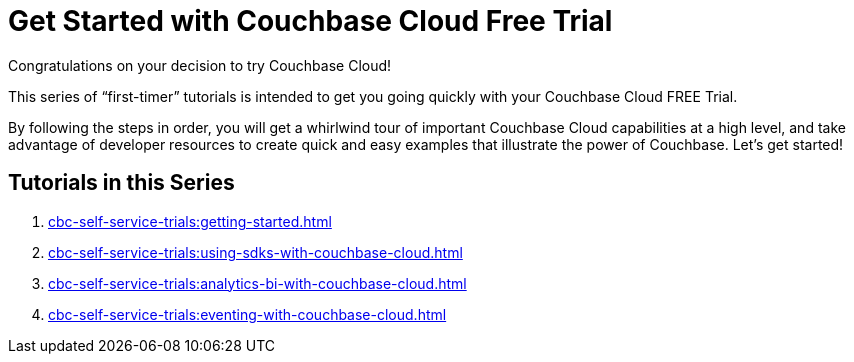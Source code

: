 = Get Started with Couchbase Cloud Free Trial
:description: Getting started with the 30-day free trial of Couchbase Cloud.

Congratulations on your decision to try Couchbase Cloud!

This series of “first-timer” tutorials is intended to get you going quickly with your Couchbase Cloud FREE Trial. 

By following the steps in order, you will get a whirlwind tour of important Couchbase Cloud capabilities at a high level, and take advantage of developer resources to create quick and easy examples that illustrate the power of Couchbase. Let's get started!

== Tutorials in this Series

. xref:cbc-self-service-trials:getting-started.adoc[]
. xref:cbc-self-service-trials:using-sdks-with-couchbase-cloud.adoc[]
. xref:cbc-self-service-trials:analytics-bi-with-couchbase-cloud.adoc[]
. xref:cbc-self-service-trials:eventing-with-couchbase-cloud.adoc[]


